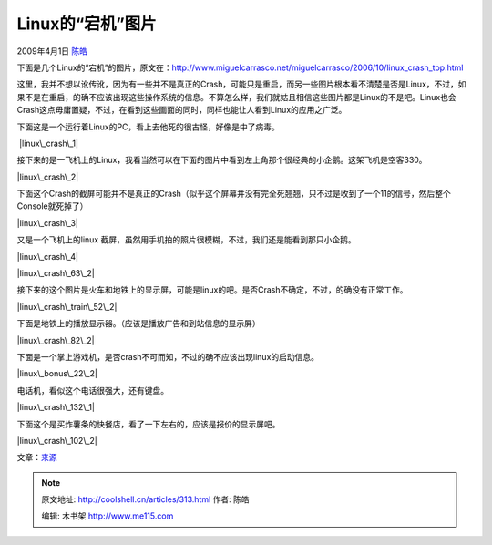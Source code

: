 .. _articles313:

Linux的“宕机”图片
=================

2009年4月1日 `陈皓 <http://coolshell.cn/articles/author/haoel>`__

下面是几个Linux的“宕机”的图片，原文在：\ `http://www.miguelcarrasco.net/miguelcarrasco/2006/10/linux\_crash\_top.html <http://www.miguelcarrasco.net/miguelcarrasco/2006/10/linux_crash_top.html>`__

这里，我并不想以讹传讹，因为有一些并不是真正的Crash，可能只是重启，而另一些图片根本看不清楚是否是Linux，不过，如果不是在重启，的确不应该出现这些操作系统的信息。不算怎么样，我们就姑且相信这些图片都是Linux的不是吧。Linux也会Crash这点毋庸置疑，不过，在看到这些画面的同时，同样也能让人看到Linux的应用之广泛。

下面这是一个运行着Linux的PC，看上去他死的很古怪，好像是中了病毒。

 |linux\_crash\_1|

接下来的是一飞机上的Linux，我看当然可以在下面的图片中看到左上角那个很经典的小企鹅。这架飞机是空客330。

|linux\_crash\_2|

 

下面这个Crash的截屏可能并不是真正的Crash（似乎这个屏幕并没有完全死翘翘，只不过是收到了一个11的信号，然后整个Console就死掉了）

|linux\_crash\_3|

 

又是一个飞机上的linux
截屏，虽然用手机拍的照片很模糊，不过，我们还是能看到那只小企鹅。

|linux\_crash\_4|

|linux\_crash\_63\_2|

接下来的这个图片是火车和地铁上的显示屏，可能是linux的吧。是否Crash不确定，不过，的确没有正常工作。

|linux\_crash\_train\_52\_2|

下面是地铁上的播放显示器。（应该是播放广告和到站信息的显示屏）

|linux\_crash\_82\_2|

下面是一个掌上游戏机，是否crash不可而知，不过的确不应该出现linux的启动信息。

|linux\_bonus\_22\_2|

电话机，看似这个电话很强大，还有键盘。

|linux\_crash\_132\_1|

下面这个是买炸薯条的快餐店，看了一下左右的，应该是报价的显示屏吧。

|linux\_crash\_102\_2|

文章：\ `来源 <http://www.miguelcarrasco.net/miguelcarrasco/2006/10/linux_crash_top.html>`__

.. |linux\_crash\_1| image:: /coolshell/static/20140921230430363000.jpg
   :target: http://coolshell.cn//wp-content/uploads/2009/04/linux_crash_1.jpg
.. |linux\_crash\_2| image:: /coolshell/static/20140921230430723000.jpg
   :target: http://coolshell.cn//wp-content/uploads/2009/04/linux_crash_2.jpg
.. |linux\_crash\_3| image:: /coolshell/static/20140921230431013000.jpg
   :target: http://coolshell.cn//wp-content/uploads/2009/04/linux_crash_3.jpg
.. |linux\_crash\_4| image:: /coolshell/static/20140921230431489000.jpg
   :target: http://coolshell.cn//wp-content/uploads/2009/04/linux_crash_4.jpg
.. |linux\_crash\_63\_2| image:: /coolshell/static/20140921230431720000.jpg
   :target: http://coolshell.cn//wp-content/uploads/2009/04/linux_crash_63_2.jpg
.. |linux\_crash\_train\_52\_2| image:: /coolshell/static/20140921230432140000.jpg
   :target: http://coolshell.cn//wp-content/uploads/2009/04/linux_crash_train_52_2.jpg
.. |linux\_crash\_82\_2| image:: /coolshell/static/20140921230432402000.jpg
   :target: http://coolshell.cn//wp-content/uploads/2009/04/linux_crash_82_2.jpg
.. |linux\_bonus\_22\_2| image:: /coolshell/static/20140921230432794000.jpg
   :target: http://coolshell.cn//wp-content/uploads/2009/04/linux_bonus_22_2.jpg
.. |linux\_crash\_132\_1| image:: /coolshell/static/20140921230433707000.jpg
   :target: http://coolshell.cn//wp-content/uploads/2009/04/linux_crash_132_1.jpg
.. |linux\_crash\_102\_2| image:: /coolshell/static/20140921230434213000.jpg
   :target: http://coolshell.cn//wp-content/uploads/2009/04/linux_crash_102_2.jpg
.. |image16| image:: /coolshell/static/20140921230435033000.jpg

.. note::
    原文地址: http://coolshell.cn/articles/313.html 
    作者: 陈皓 

    编辑: 木书架 http://www.me115.com